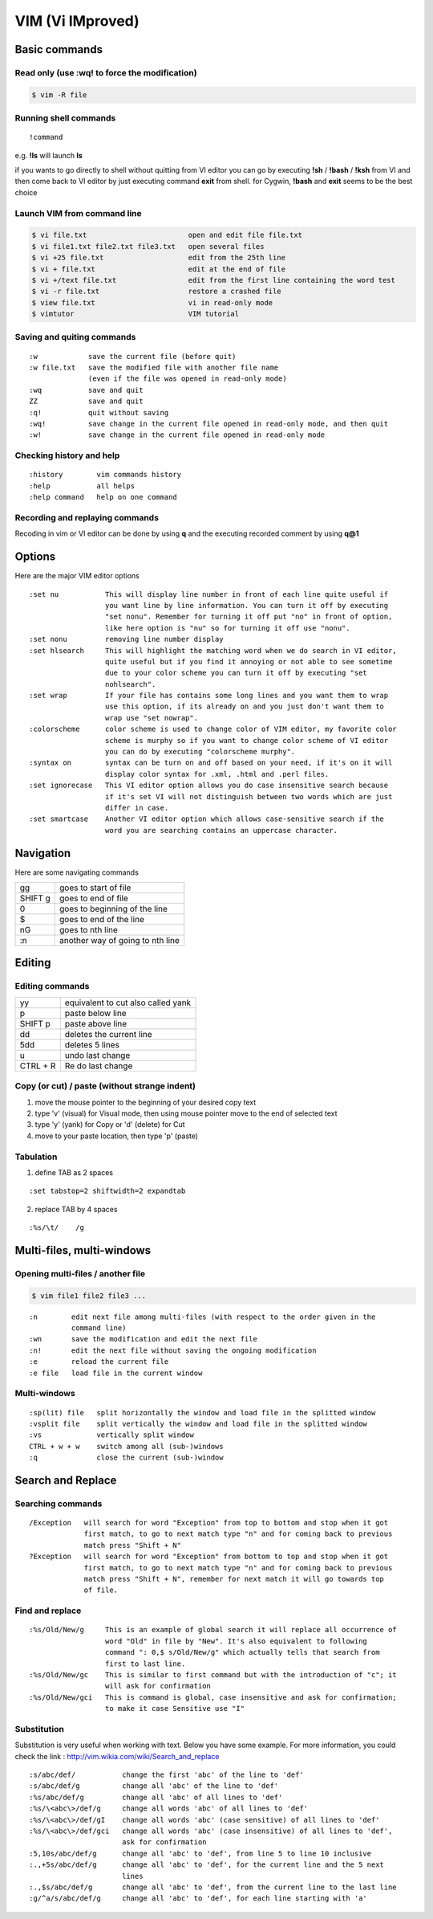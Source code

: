 VIM (Vi IMproved)
=================

Basic commands
--------------

Read only (use **:wq!** to force the modification)
^^^^^^^^^^^^^^^^^^^^^^^^^^^^^^^^^^^^^^^^^^^^^^^^^^

.. code-block:: shell

   $ vim -R file

Running shell commands
^^^^^^^^^^^^^^^^^^^^^^

::

   !command

e.g. **!ls** will launch **ls**

if you wants to go directly to shell without quitting from VI editor you can go by executing **!sh** / **!bash** / **!ksh** from VI and then come back to VI editor by just executing command **exit** from shell.
for Cygwin, **!bash** and **exit** seems to be the best choice

Launch VIM from command line
^^^^^^^^^^^^^^^^^^^^^^^^^^^^

.. code-block:: shell

   $ vi file.txt                        open and edit file file.txt
   $ vi file1.txt file2.txt file3.txt   open several files
   $ vi +25 file.txt                    edit from the 25th line
   $ vi + file.txt                      edit at the end of file
   $ vi +/text file.txt                 edit from the first line containing the word test
   $ vi -r file.txt                     restore a crashed file
   $ view file.txt                      vi in read-only mode
   $ vimtutor                           VIM tutorial

Saving and quiting commands
^^^^^^^^^^^^^^^^^^^^^^^^^^^

::

   :w            save the current file (before quit)
   :w file.txt   save the modified file with another file name
                 (even if the file was opened in read-only mode)
   :wq           save and quit
   ZZ            save and quit
   :q!           quit without saving
   :wq!          save change in the current file opened in read-only mode, and then quit
   :w!           save change in the current file opened in read-only mode

Checking history and help
^^^^^^^^^^^^^^^^^^^^^^^^^

::

   :history        vim commands history
   :help           all helps
   :help command   help on one command

Recording and replaying commands
^^^^^^^^^^^^^^^^^^^^^^^^^^^^^^^^

Recoding in vim or VI editor can be done by using **q** and the executing recorded comment by using **q@1**

Options
-------

Here are the major VIM editor options

::

   :set nu           This will display line number in front of each line quite useful if
                     you want line by line information. You can turn it off by executing
                     "set nonu". Remember for turning it off put "no" in front of option,
                     like here option is "nu" so for turning it off use "nonu".
   :set nonu         removing line number display
   :set hlsearch     This will highlight the matching word when we do search in VI editor,
                     quite useful but if you find it annoying or not able to see sometime
                     due to your color scheme you can turn it off by executing "set
                     nohlsearch".
   :set wrap         If your file has contains some long lines and you want them to wrap
                     use this option, if its already on and you just don't want them to
                     wrap use "set nowrap".
   :colorscheme      color scheme is used to change color of VIM editor, my favorite color
                     scheme is murphy so if you want to change color scheme of VI editor
                     you can do by executing "colorscheme murphy".
   :syntax on        syntax can be turn on and off based on your need, if it's on it will
                     display color syntax for .xml, .html and .perl files.
   :set ignorecase   This VI editor option allows you do case insensitive search because
                     if it's set VI will not distinguish between two words which are just
                     differ in case.
   :set smartcase    Another VI editor option which allows case-sensitive search if the
                     word you are searching contains an uppercase character.

Navigation
----------

Here are some navigating commands

+---------+----------------------------------+
| gg      | goes to start of file            |
+---------+----------------------------------+
| SHIFT g | goes to end of file              |
+---------+----------------------------------+
| 0       | goes to beginning of the line    |
+---------+----------------------------------+
| $       | goes to end of the line          |
+---------+----------------------------------+
| nG      | goes to nth line                 |
+---------+----------------------------------+
| :n      | another way of going to nth line |
+---------+----------------------------------+

Editing
-------

Editing commands
^^^^^^^^^^^^^^^^

+----------+------------------------------------+
| yy       | equivalent to cut also called yank |
+----------+------------------------------------+
| p        | paste below line                   |
+----------+------------------------------------+
| SHIFT p  | paste above line                   |
+----------+------------------------------------+
| dd       | deletes the current line           |
+----------+------------------------------------+
| 5dd      | deletes 5 lines                    |
+----------+------------------------------------+
| u        | undo last change                   |
+----------+------------------------------------+
| CTRL + R | Re do last change                  |
+----------+------------------------------------+

Copy (or cut) / paste (without strange indent)
^^^^^^^^^^^^^^^^^^^^^^^^^^^^^^^^^^^^^^^^^^^^^^

1. move the mouse pointer to the beginning of your desired copy text
2. type 'v' (visual) for Visual mode, then using mouse pointer move to the end of selected text
3. type 'y' (yank) for Copy or 'd' (delete) for Cut
4. move to your paste location, then type 'p' (paste)

Tabulation
^^^^^^^^^^

1. define TAB as 2 spaces

::

   :set tabstop=2 shiftwidth=2 expandtab

2. replace TAB by 4 spaces

::

   :%s/\t/    /g

Multi-files, multi-windows
--------------------------

Opening multi-files / another file
^^^^^^^^^^^^^^^^^^^^^^^^^^^^^^^^^^

.. code-block:: shell

   $ vim file1 file2 file3 ...

::

   :n        edit next file among multi-files (with respect to the order given in the
             command line)
   :wn       save the modification and edit the next file
   :n!       edit the next file without saving the ongoing modification
   :e        reload the current file
   :e file   load file in the current window


Multi-windows
^^^^^^^^^^^^^

::

   :sp(lit) file   split horizontally the window and load file in the splitted window
   :vsplit file    split vertically the window and load file in the splitted window
   :vs             vertically split window
   CTRL + w + w    switch among all (sub-)windows
   :q              close the current (sub-)window

Search and Replace
------------------

Searching commands
^^^^^^^^^^^^^^^^^^

::

   /Exception   will search for word "Exception" from top to bottom and stop when it got
                first match, to go to next match type "n" and for coming back to previous
                match press "Shift + N"
   ?Exception   will search for word "Exception" from bottom to top and stop when it got
                first match, to go to next match type "n" and for coming back to previous
                match press "Shift + N", remember for next match it will go towards top
                of file.

Find and replace
^^^^^^^^^^^^^^^^

::

   :%s/Old/New/g     This is an example of global search it will replace all occurrence of
                     word "Old" in file by "New". It's also equivalent to following
                     command ": 0,$ s/Old/New/g" which actually tells that search from
                     first to last line.
   :%s/Old/New/gc    This is similar to first command but with the introduction of "c"; it
                     will ask for confirmation
   :%s/Old/New/gci   This is command is global, case insensitive and ask for confirmation;
                     to make it case Sensitive use "I"

Substitution
^^^^^^^^^^^^

Substitution is very useful when working with text. Below you have some example. For more information, you could check the link : http://vim.wikia.com/wiki/Search_and_replace

::

   :s/abc/def/           change the first 'abc' of the line to 'def'
   :s/abc/def/g          change all 'abc' of the line to 'def'
   :%s/abc/def/g         change all 'abc' of all lines to 'def'
   :%s/\<abc\>/def/g     change all words 'abc' of all lines to 'def'
   :%s/\<abc\>/def/gI    change all words 'abc' (case sensitive) of all lines to 'def'
   :%s/\<abc\>/def/gci   change all words 'abc' (case insensitive) of all lines to 'def',
                         ask for confirmation
   :5,10s/abc/def/g      change all 'abc' to 'def', from line 5 to line 10 inclusive
   :.,+5s/abc/def/g      change all 'abc' to 'def', for the current line and the 5 next
                         lines
   :.,$s/abc/def/g       change all 'abc' to 'def', from the current line to the last line
   :g/^a/s/abc/def/g     change all 'abc' to 'def', for each line starting with 'a'
